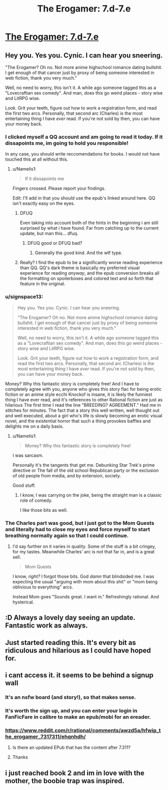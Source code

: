 #+TITLE: The Erogamer: 7.d-7.e

* [[https://forum.questionablequesting.com/threads/the-erogamer-original.5465/page-263#post-2531506][The Erogamer: 7.d-7.e]]
:PROPERTIES:
:Author: groon_the_walker
:Score: 55
:DateUnix: 1557182957.0
:DateShort: 2019-May-07
:FlairText: RT
:END:

** Hey you. Yes you. Cynic. I can hear you sneering.

"The Erogamer? Oh no. Not more anime highschool romance dating bullshit. I get enough of that cancer just by proxy of being someone interested in web fiction, thank you very much."

Well, no need to worry, this isn't it. A while ago someone tagged this as a "Lovecraftian sex comedy". And man, does this go weird places - story wise and LitRPG wise.

Look. Grit your teeth, figure out how to work a registration form, and read the first two arcs. Personally, that second arc (Charles) is the most entertaining thing I have /ever/ read. If you're not sold by then, you can have your money back.
:PROPERTIES:
:Author: Namelis1
:Score: 23
:DateUnix: 1557217713.0
:DateShort: 2019-May-07
:END:

*** I clicked myself a QQ account and am going to read it today. If it dissapoints me, im going to hold you responsible!

In any case, you should write reccomendations for books. I would not have touched this at all without this.
:PROPERTIES:
:Author: mkalte666
:Score: 9
:DateUnix: 1557247419.0
:DateShort: 2019-May-07
:END:

**** u/Namelis1:
#+begin_quote
  If it dissapoints me
#+end_quote

Fingers crossed. Please report your findings.

Edit: I'll add in that you should use the epub's linked around here. QQ isn't exactly easy on the eyes.
:PROPERTIES:
:Author: Namelis1
:Score: 5
:DateUnix: 1557249271.0
:DateShort: 2019-May-07
:END:

***** DFUQ

Even taking into account both of the hints in the beginning i am still surprised by what i have found. Far from catching up to the current update, but man this... dfuq.
:PROPERTIES:
:Author: mkalte666
:Score: 8
:DateUnix: 1557261661.0
:DateShort: 2019-May-08
:END:

****** DFUQ good or DFUQ bad?
:PROPERTIES:
:Author: Namelis1
:Score: 2
:DateUnix: 1557268832.0
:DateShort: 2019-May-08
:END:

******* Generally the good kind. And the wtf type.
:PROPERTIES:
:Author: mkalte666
:Score: 3
:DateUnix: 1557300801.0
:DateShort: 2019-May-08
:END:


***** Really? I find the epub to be a significantly worse reading experience than QQ. QQ's dark theme is basically my preferred visual experience for reading /anyway/, and the epub conversion breaks all the formatting on spoilerboxes and colored text and so forth that feature in the original.
:PROPERTIES:
:Author: LunarTulip
:Score: 2
:DateUnix: 1557342255.0
:DateShort: 2019-May-08
:END:


*** u/signspace13:
#+begin_quote
  Hey you. Yes you. Cynic. I can hear you sneering.

  "The Erogamer? Oh no. Not more anime highschool romance dating bullshit. I get enough of that cancer just by proxy of being someone interested in web fiction, thank you very much."

  Well, no need to worry, this isn't it. A while ago someone tagged this as a "Lovecraftian sex comedy". And man, does this go weird places - story wise and LitRPG wise.

  Look. Grit your teeth, figure out how to work a registration form, and read the first two arcs. Personally, that second arc (Charles) is the most entertaining thing I have /ever/ read. If you're not sold by then, you can have your money back.
#+end_quote

Money? Why this fantastic story is completely free! And I have to completely agree with you, anyone who gives this story flac for being erotic fiction or an anime style ecchi Knockof is insane, it is likely the funniest thing I have ever read, and it's references to other Rational fiction are just as hilarious The first time I read the line "BREEDING? AGREEMENT." Had me in stitches for minutes. The fact that a story this well written, well thought out and well executed, about a girl who's life is slowly becoming an erotic visual novel, and the existential horror that such a thing provokes baffles and delights me on a daily basis.
:PROPERTIES:
:Author: signspace13
:Score: 5
:DateUnix: 1557219279.0
:DateShort: 2019-May-07
:END:

**** u/Namelis1:
#+begin_quote
  Money? Why this fantastic story is completely free!
#+end_quote

I was sarcasm.

Personally it's the tangents that get me. Debunking Star Trek's prime directive or The fall of the old school Republican party or the exclusion of old people from media, and by extension, society.

Good stuff.
:PROPERTIES:
:Author: Namelis1
:Score: 3
:DateUnix: 1557219819.0
:DateShort: 2019-May-07
:END:

***** I know, I was carrying on the joke, being the straight man is a classic role of comedy.

I like those bits as well.
:PROPERTIES:
:Author: signspace13
:Score: 6
:DateUnix: 1557219956.0
:DateShort: 2019-May-07
:END:


*** The Charles part was good, but I just got to the Mom Quests and literally had to close my eyes and force myself to start breathing normally again so that I could continue.
:PROPERTIES:
:Author: Nimelennar
:Score: 2
:DateUnix: 1557687771.0
:DateShort: 2019-May-12
:END:

**** I'd say further on it varies in quality. Some of the stuff is a bit cringey, for my tastes. Meanwhile Charles' arc is not that far in, and is a great sell.

#+begin_quote
  Mom Quests
#+end_quote

I know, /right?/ I forgot those bits. God /damn/ that blindsided me. I was expecting the usual "arguing with mom about this shit" or "mom being oblivious to everything" arcs.

Instead Mom goes "Sounds great. I want in." Refreshingly rational. And hysterical.
:PROPERTIES:
:Author: Namelis1
:Score: 2
:DateUnix: 1557701154.0
:DateShort: 2019-May-13
:END:


** :D Always a lovely day seeing an update. Fantastic work as always.
:PROPERTIES:
:Author: nlfblah
:Score: 7
:DateUnix: 1557183977.0
:DateShort: 2019-May-07
:END:


** Just started reading this. It's every bit as ridiculous and hilarious as I could have hoped for.
:PROPERTIES:
:Author: CronoDAS
:Score: 4
:DateUnix: 1557240733.0
:DateShort: 2019-May-07
:END:


** i cant access it. it seems to be behind a signup wall
:PROPERTIES:
:Author: anewhopeforchange
:Score: 3
:DateUnix: 1557195389.0
:DateShort: 2019-May-07
:END:

*** It's an nsfw board (and story!), so that makes sense.
:PROPERTIES:
:Author: FeepingCreature
:Score: 12
:DateUnix: 1557195671.0
:DateShort: 2019-May-07
:END:


*** It's worth the sign up, and you can enter your login in FanFicFare in calibre to make an epub/mobi for an ereader.
:PROPERTIES:
:Author: PresentCompanyExcl
:Score: 4
:DateUnix: 1557196463.0
:DateShort: 2019-May-07
:END:


*** [[https://www.reddit.com/r/rational/comments/awzd5a/hfwip_the_erogamer_7317311/ehqnhdh/]]
:PROPERTIES:
:Author: megazver
:Score: 2
:DateUnix: 1557225774.0
:DateShort: 2019-May-07
:END:

**** Is there an updated EPub that has the content after 7.311?
:PROPERTIES:
:Author: MythSteak
:Score: 2
:DateUnix: 1557329094.0
:DateShort: 2019-May-08
:END:


**** Thanks
:PROPERTIES:
:Author: anewhopeforchange
:Score: 1
:DateUnix: 1557243776.0
:DateShort: 2019-May-07
:END:


** i just reached book 2 and im in love with the mother, the boobie trap was inspired.
:PROPERTIES:
:Author: panchoadrenalina
:Score: 1
:DateUnix: 1557435184.0
:DateShort: 2019-May-10
:END:
